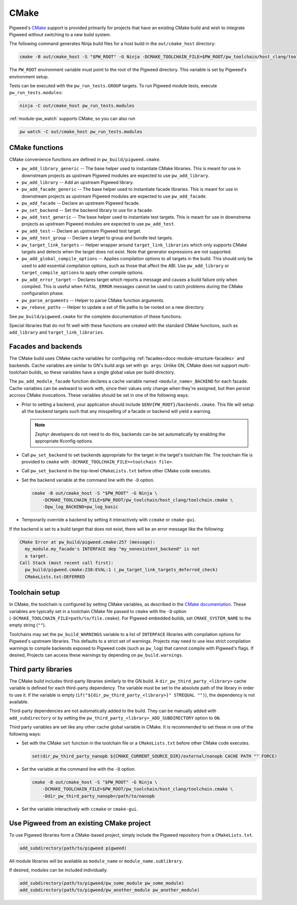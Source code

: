 CMake
=====
Pigweed's `CMake`_ support is provided primarily for projects that have an
existing CMake build and wish to integrate Pigweed without switching to a new
build system.

The following command generates Ninja build files for a host build in the
``out/cmake_host`` directory:

.. code-block:: sh

   cmake -B out/cmake_host -S "$PW_ROOT" -G Ninja -DCMAKE_TOOLCHAIN_FILE=$PW_ROOT/pw_toolchain/host_clang/toolchain.cmake

The ``PW_ROOT`` environment variable must point to the root of the Pigweed
directory. This variable is set by Pigweed's environment setup.

Tests can be executed with the ``pw_run_tests.GROUP`` targets. To run Pigweed
module tests, execute ``pw_run_tests.modules``:

.. code-block:: sh

   ninja -C out/cmake_host pw_run_tests.modules

:ref:`module-pw_watch` supports CMake, so you can also run

.. code-block:: sh

   pw watch -C out/cmake_host pw_run_tests.modules

CMake functions
---------------
CMake convenience functions are defined in ``pw_build/pigweed.cmake``.

* ``pw_add_library_generic`` -- The base helper used to instantiate CMake
  libraries. This is meant for use in downstream projects as upstream Pigweed
  modules are expected to use ``pw_add_library``.
* ``pw_add_library`` -- Add an upstream Pigweed library.
* ``pw_add_facade_generic`` -- The base helper used to instantiate facade
  libraries. This is meant for use in downstream projects as upstream Pigweed
  modules are expected to use ``pw_add_facade``.
* ``pw_add_facade`` -- Declare an upstream Pigweed facade.
* ``pw_set_backend`` -- Set the backend library to use for a facade.
* ``pw_add_test_generic`` -- The base helper used to instantiate test targets.
  This is meant for use in downstrema projects as upstream Pigweed modules are
  expected to use ``pw_add_test``.
* ``pw_add_test`` -- Declare an upstream Pigweed test target.
* ``pw_add_test_group`` -- Declare a target to group and bundle test targets.
* ``pw_target_link_targets`` -- Helper wrapper around ``target_link_libraries``
  which only supports CMake targets and detects when the target does not exist.
  Note that generator expressions are not supported.
* ``pw_add_global_compile_options`` -- Applies compilation options to all
  targets in the build. This should only be used to add essential compilation
  options, such as those that affect the ABI. Use ``pw_add_library`` or
  ``target_compile_options`` to apply other compile options.
* ``pw_add_error_target`` -- Declares target which reports a message and causes
  a build failure only when compiled. This is useful when ``FATAL_ERROR``
  messages cannot be used to catch problems during the CMake configuration
  phase.
* ``pw_parse_arguments`` -- Helper to parse CMake function arguments.
* ``pw_rebase_paths`` -- Helper to update a set of file paths to be rooted on a
  new directory.

See ``pw_build/pigweed.cmake`` for the complete documentation of these
functions.

Special libraries that do not fit well with these functions are created with the
standard CMake functions, such as ``add_library`` and ``target_link_libraries``.

Facades and backends
--------------------
The CMake build uses CMake cache variables for configuring
:ref:`facades<docs-module-structure-facades>` and backends. Cache variables are
similar to GN's build args set with ``gn args``. Unlike GN, CMake does not
support multi-toolchain builds, so these variables have a single global value
per build directory.

The ``pw_add_module_facade`` function declares a cache variable named
``<module_name>_BACKEND`` for each facade. Cache variables can be awkward to
work with, since their values only change when they're assigned, but then
persist accross CMake invocations. These variables should be set in one of the
following ways:

* Prior to setting a backend, your application should include
  ``$ENV{PW_ROOT}/backends.cmake``. This file will setup all the backend targets
  such that any misspelling of a facade or backend will yield a warning.

  .. note::
    Zephyr developers do not need to do this, backends can be set automatically
    by enabling the appropriate Kconfig options.

* Call ``pw_set_backend`` to set backends appropriate for the target in the
  target's toolchain file. The toolchain file is provided to ``cmake`` with
  ``-DCMAKE_TOOLCHAIN_FILE=<toolchain file>``.
* Call ``pw_set_backend`` in the top-level ``CMakeLists.txt`` before other
  CMake code executes.
* Set the backend variable at the command line with the ``-D`` option.

  .. code-block:: sh

     cmake -B out/cmake_host -S "$PW_ROOT" -G Ninja \
         -DCMAKE_TOOLCHAIN_FILE=$PW_ROOT/pw_toolchain/host_clang/toolchain.cmake \
         -Dpw_log_BACKEND=pw_log_basic

* Temporarily override a backend by setting it interactively with ``ccmake`` or
  ``cmake-gui``.

If the backend is set to a build target that does not exist, there will be an
error message like the following:

.. code-block::

   CMake Error at pw_build/pigweed.cmake:257 (message):
     my_module.my_facade's INTERFACE dep "my_nonexistent_backend" is not
     a target.
   Call Stack (most recent call first):
     pw_build/pigweed.cmake:238:EVAL:1 (_pw_target_link_targets_deferred_check)
     CMakeLists.txt:DEFERRED


Toolchain setup
---------------
In CMake, the toolchain is configured by setting CMake variables, as described
in the `CMake documentation <https://cmake.org/cmake/help/latest/manual/cmake-toolchains.7.html>`_.
These variables are typically set in a toolchain CMake file passed to ``cmake``
with the ``-D`` option (``-DCMAKE_TOOLCHAIN_FILE=path/to/file.cmake``).
For Pigweed embedded builds, set ``CMAKE_SYSTEM_NAME`` to the empty string
(``""``).

Toolchains may set the ``pw_build_WARNINGS`` variable to a list of ``INTERFACE``
libraries with compilation options for Pigweed's upstream libraries. This
defaults to a strict set of warnings. Projects may need to use less strict
compilation warnings to compile backends exposed to Pigweed code (such as
``pw_log``) that cannot compile with Pigweed's flags. If desired, Projects can
access these warnings by depending on ``pw_build.warnings``.

Third party libraries
---------------------
The CMake build includes third-party libraries similarly to the GN build. A
``dir_pw_third_party_<library>`` cache variable is defined for each third-party
dependency. The variable must be set to the absolute path of the library in
order to use it. If the variable is empty
(``if("${dir_pw_third_party_<library>}" STREQUAL "")``), the dependency is not
available.

Third-party dependencies are not automatically added to the build. They can be
manually added with ``add_subdirectory`` or by setting the
``pw_third_party_<library>_ADD_SUBDIRECTORY`` option to ``ON``.

Third party variables are set like any other cache global variable in CMake. It
is recommended to set these in one of the following ways:

* Set with the CMake ``set`` function in the toolchain file or a
  ``CMakeLists.txt`` before other CMake code executes.

  .. code-block:: cmake

     set(dir_pw_third_party_nanopb ${CMAKE_CURRENT_SOURCE_DIR}/external/nanopb CACHE PATH "" FORCE)

* Set the variable at the command line with the ``-D`` option.

  .. code-block:: sh

     cmake -B out/cmake_host -S "$PW_ROOT" -G Ninja \
         -DCMAKE_TOOLCHAIN_FILE=$PW_ROOT/pw_toolchain/host_clang/toolchain.cmake \
         -Ddir_pw_third_party_nanopb=/path/to/nanopb

* Set the variable interactively with ``ccmake`` or ``cmake-gui``.

Use Pigweed from an existing CMake project
------------------------------------------
To use Pigweed libraries form a CMake-based project, simply include the Pigweed
repository from a ``CMakeLists.txt``.

.. code-block:: cmake

   add_subdirectory(path/to/pigweed pigweed)

All module libraries will be available as ``module_name`` or
``module_name.sublibrary``.

If desired, modules can be included individually.

.. code-block:: cmake

   add_subdirectory(path/to/pigweed/pw_some_module pw_some_module)
   add_subdirectory(path/to/pigweed/pw_another_module pw_another_module)

